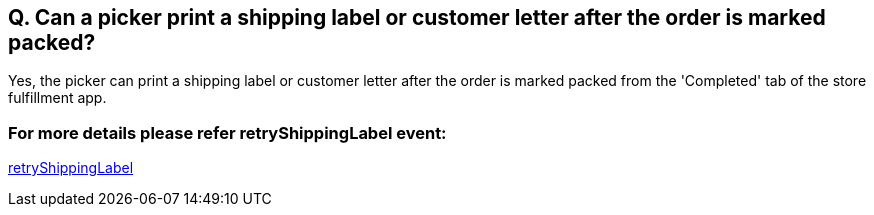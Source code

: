 == Q. Can a picker print a shipping label or customer letter after the order is marked packed?

Yes, the picker can print a shipping label or customer letter after the order is marked packed from the 'Completed' tab of the store fulfillment app. 

=== For more details please refer retryShippingLabel event:
link:../Services/retryShippingLabel.adoc[retryShippingLabel]